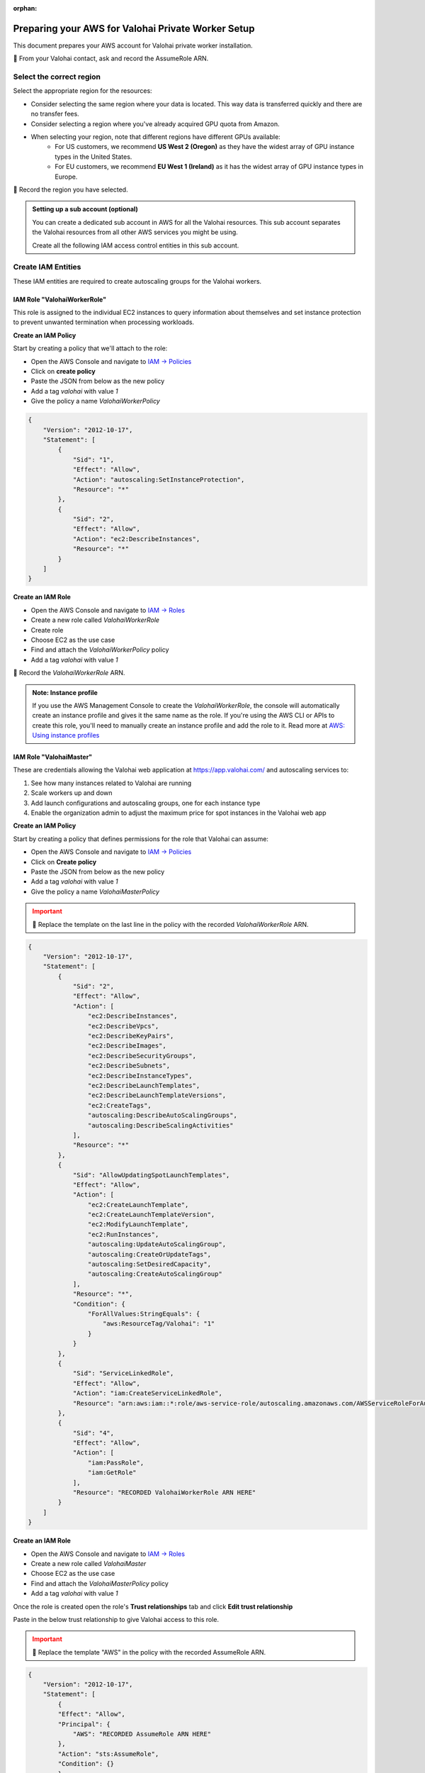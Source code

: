 :orphan:

.. meta::
    :description: How to prepare your AWS environment for a Valohai Private Workers installation


Preparing your AWS for Valohai Private Worker Setup
###################################################

This document prepares your AWS account for Valohai private worker installation.

📝 From your Valohai contact, ask and record the AssumeRole ARN.

Select the correct region
-------------------------

Select the appropriate region for the resources:

* Consider selecting the same region where your data is located. This way data is transferred quickly and there are no transfer fees.
* Consider selecting a region where you've already acquired GPU quota from Amazon.
* When selecting your region, note that different regions have different GPUs available:
    * For US customers, we recommend **US West 2 (Oregon)** as they have the widest array of GPU instance types in the United States.
    * For EU customers, we recommend **EU West 1 (Ireland)** as it has the widest array of GPU instance types in Europe.

📝 Record the region you have selected.

.. admonition:: Setting up a sub account (optional)
    :class: ip

    You can create a dedicated sub account in AWS for all the Valohai resources. This sub account separates the Valohai resources from all other AWS services you might be using.

    Create all the following IAM access control entities in this sub account.


Create IAM Entities
-------------------

These IAM entities are required to create autoscaling groups for the Valohai workers.

IAM Role "ValohaiWorkerRole"
^^^^^^^^^^^^^^^^^^^^^^^^^^^^

This role is assigned to the individual EC2 instances to query information about themselves and set instance protection to prevent unwanted termination when processing workloads.

**Create an IAM Policy**

Start by creating a policy that we'll attach to the role:

* Open the AWS Console and navigate to `IAM -> Policies <https://console.aws.amazon.com/iam/home#/policies>`_
* Click on **create policy**
* Paste the JSON from below as the new policy
* Add a tag `valohai` with value `1`
* Give the policy a name `ValohaiWorkerPolicy`

.. code-block:: json

    {
        "Version": "2012-10-17",
        "Statement": [
            {
                "Sid": "1",
                "Effect": "Allow",
                "Action": "autoscaling:SetInstanceProtection",
                "Resource": "*"
            },
            {
                "Sid": "2",
                "Effect": "Allow",
                "Action": "ec2:DescribeInstances",
                "Resource": "*"
            }
        ]
    }

**Create an IAM Role**

* Open the AWS Console and navigate to `IAM -> Roles <https://console.aws.amazon.com/iam/home#/roles>`_
* Create a new role called `ValohaiWorkerRole` 
* Create role
* Choose EC2 as the use case
* Find and attach the `ValohaiWorkerPolicy` policy
* Add a tag `valohai` with value `1`

📝 Record the `ValohaiWorkerRole` ARN.

.. admonition:: Note: Instance profile
    :class: info
    
    If you use the AWS Management Console to create the `ValohaiWorkerRole`, the console will automatically create an instance profile and gives it the same name as the role. If you're using the AWS CLI or APIs to create this role, you'll need to manually create an instance profile and add the role to it. Read more at `AWS: Using instance profiles <https://docs.aws.amazon.com/IAM/latest/UserGuide/id_roles_use_switch-role-ec2_instance-profiles.html>`_


IAM Role "ValohaiMaster"
^^^^^^^^^^^^^^^^^^^^^^^^

These are credentials allowing the Valohai web application at https://app.valohai.com/ and autoscaling services to: 

1. See how many instances related to Valohai are running
2. Scale workers up and down
3. Add launch configurations and autoscaling groups, one for each instance type
4. Enable the organization admin to adjust the maximum price for spot instances in the Valohai web app

**Create an IAM Policy**

Start by creating a policy that defines permissions for the role that Valohai can assume:

* Open the AWS Console and navigate to `IAM -> Policies <https://console.aws.amazon.com/iam/home#/policies>`_
* Click on **Create policy**
* Paste the JSON from below as the new policy
* Add a tag `valohai` with value `1`
* Give the policy a name `ValohaiMasterPolicy`

.. admonition:: Important
    :class: warning
    
    📝 Replace the template on the last line in the policy with the recorded `ValohaiWorkerRole` ARN.

.. code-block:: json 

    {
        "Version": "2012-10-17",
        "Statement": [
            {
                "Sid": "2",
                "Effect": "Allow",
                "Action": [
                    "ec2:DescribeInstances",
                    "ec2:DescribeVpcs",
                    "ec2:DescribeKeyPairs",
                    "ec2:DescribeImages",
                    "ec2:DescribeSecurityGroups",
                    "ec2:DescribeSubnets",
                    "ec2:DescribeInstanceTypes",
                    "ec2:DescribeLaunchTemplates",
                    "ec2:DescribeLaunchTemplateVersions",
                    "ec2:CreateTags",
                    "autoscaling:DescribeAutoScalingGroups",
                    "autoscaling:DescribeScalingActivities"
                ],
                "Resource": "*"
            },
            {
                "Sid": "AllowUpdatingSpotLaunchTemplates",
                "Effect": "Allow",
                "Action": [
                    "ec2:CreateLaunchTemplate",
                    "ec2:CreateLaunchTemplateVersion",
                    "ec2:ModifyLaunchTemplate",
                    "ec2:RunInstances",
                    "autoscaling:UpdateAutoScalingGroup",
                    "autoscaling:CreateOrUpdateTags",
                    "autoscaling:SetDesiredCapacity",
                    "autoscaling:CreateAutoScalingGroup"
                ],
                "Resource": "*",
                "Condition": {
                    "ForAllValues:StringEquals": {
                        "aws:ResourceTag/Valohai": "1"
                    }
                }
            },
            {
                "Sid": "ServiceLinkedRole",
                "Effect": "Allow",
                "Action": "iam:CreateServiceLinkedRole",
                "Resource": "arn:aws:iam::*:role/aws-service-role/autoscaling.amazonaws.com/AWSServiceRoleForAutoScaling"
            },
            {
                "Sid": "4",
                "Effect": "Allow",
                "Action": [
                    "iam:PassRole",
                    "iam:GetRole"
                ],
                "Resource": "RECORDED ValohaiWorkerRole ARN HERE"
            }
        ]
    }

**Create an IAM Role**

* Open the AWS Console and navigate to `IAM -> Roles <https://console.aws.amazon.com/iam/home#/roles>`_
* Create a new role called `ValohaiMaster` 
* Choose EC2 as the use case
* Find and attach the `ValohaiMasterPolicy` policy
* Add a tag `valohai` with value `1`

Once the role is created open the role's **Trust relationships** tab and click **Edit trust relationship**

Paste in the below trust relationship to give Valohai access to this role.

.. admonition:: Important
    :class: warning
    
    📝 Replace the template "AWS" in the policy with the recorded AssumeRole ARN.

.. code-block:: json

    {
        "Version": "2012-10-17",
        "Statement": [
            {
            "Effect": "Allow",
            "Principal": {
                "AWS": "RECORDED AssumeRole ARN HERE"
            },
            "Action": "sts:AssumeRole",
            "Condition": {}
            }
        ]
    }

Create Network Resources and the Worker Queue Instance
------------------------------------------------------

Below is a list of the AWS resources that the Valohai Private Worker installation requires.

You can either create these resources yourself, or give the ValohaiMaster role elevated permissions for the duration of the setup.

Option 1) Provision the Resources Yourself
^^^^^^^^^^^^^^^^^^^^^^^^^^^^^^^^^^^^^^^^^^

**VPC and Subnets**

Create a VPC and subnets per each availability zone you want to use. For example:

* VPC
    * Name: `valohai-vpc`
    * CIDR: 10.0.0.0/16
    * Tag: Key=valohai Value=1

📝 Record the VPC ID.

* One subnet per zone. For example
    * Subnet: `valohai-subnet-1`, 10.0.0.0/20, Tag: Key=valohai Value=1
    * Subnet: `valohai-subnet-2`, 10.0.16.0/20, Tag: Key=valohai Value=1
    * Subnet: `valohai-subnet-3`, 10.0.32.0/20, Tag: Key=valohai Value=1
    * Subnet: `valohai-subnet-4`, 10.0.48.0/20, Tag: Key=valohai Value=1

📝 Record the subnet names.

Create an internet gateway:

* Internet Gateway
    * Name: `valohai-igw`
    * Tag: Key=valohai Value=1
    * **Attach** this Internet Gateway to `valohai-vpc`

Rename the default routing table of `valohai-vpc`:

* Routing Table
    * **Rename** to `valohai-rt`
    * Tag: Key=valohai Value=1
    * **Edit** the routes:
        * 10.0.0.0/16 => local
        * 0.0.0.0/0 => `valohai-igw`

**Security Groups**

Create a new security group named **valohai-sg-workers** and set the Inbound rules listed below:

.. list-table::
    :header-rows: 1
    :widths: 15 15 20 50

    * - Protocol
      - Port
      - Source
      - Description
    * - TCP
      - 22
      - 3.251.38.215/32 (optional)
      - for SSH management from Valohai

Tag the security group with Key=valohai Value=1.

Create a new security group named **valohai-sg-queue** and set the Inbound rules listed below:

.. list-table::
    :header-rows: 1
    :widths: 15 15 20 50

    * - Protocol
      - Port
      - Source
      - Description
    * - TCP
      - 80
      - 0.0.0.0/0
      - for acme tooling (certificate for machine)
    * - TCP
      - 63790
      - 34.248.245.191/32
      - for Redis over TLS from app.valohai.com
    * - TCP
      - 63790
      - valohai-sg-workers
      - for Redis over TLS connection from workers
    * - TCP
      - 22
      - your IP (if you install the worker queue)
      - for SSH management
    * - TCP
      - 22
      - 3.251.38.215/32 (if Valohai installs the worker queue)
      - for SSH management from Valohai

Tag the security group with Key=valohai Value=1.

**EC2 Instance for the Worker Queue**

Next provision an Elastic IP and an EC2 instance for running the worker queue. The worker queue hosts a Redis server for passing jobs to workers and storing short-term logs.

* EC2 instance
    * Name: `valohai-i-queue`
    * OS: Ubuntu 20.04 LTS
    * Machine type: t3.medium (2 vCPU, 4GB RAM)
    * Standard persistent disk: 16GB
    * Security Group: `valohai-sg-queue`
    * Key Pair: Create a new key pair
    * Tag: Key=valohai Value=1

📝 Record the name of the Key Pair and the key itself.

* Elastic IP from the Amazon pool
    * Name: `valohai-ip-queue`
    * Tag: Key=valohai Value=1
    * **Attach** this Elastic IP to the `valohai-i-queue` instance

📝 Record the public and private IP addresses of the EC2 instance.

Option 2) Give Valohai Permission to Provision the Resources
^^^^^^^^^^^^^^^^^^^^^^^^^^^^^^^^^^^^^^^^^^^^^^^^^^^^^^^^^^^^

Add the following policies to the `ValohaiMaster` role to give Valohai permission to create the queue instance and setup the networking resources.

* **AmazonEC2FullAccess**
* **AmazonVPCFullAccess**

Conclusion
----------

Share the recorded information with your Valohai contact using the Vault credentials provided to you:

📝 You should now have the following information recorded:

* Region (where your workers will run)
* ValohaiMaster role ARN (that Valohai can assume to setup workers)

📝 If you provisioned the resources yourself, you should also have the following recorded:

* VPC ID
* Subnet names
* Public IP of the `valohai-i-queue` instance
* Private IP of the `valohai-i-queue` instance
* Name of the EC2 Key Pair

📝 If you provisioned the resources and Valohai will setup the worker queue for you, then you need to share the recorded key. If you setup the worker queue, you will need this key yourself:

* The EC2 Key Pair key

.. seealso:: 

    Each Valohai project has one or more data stores. A data store is a secure place to keep your files; you download training data from there and upload files from your executions there (e.g. models, weights, images).

    It's good practice to setup one S3 Bucket to work as the default bucket for all projects in your organization. Each project owner can then change the bucket if needed, but this way you can ensure that all data ends up in your S3 bucket, instead of the shared Valohai storage.

    `Add AWS S3 to Valohai </tutorials/cloud-storage/private-s3-bucket/>`_
